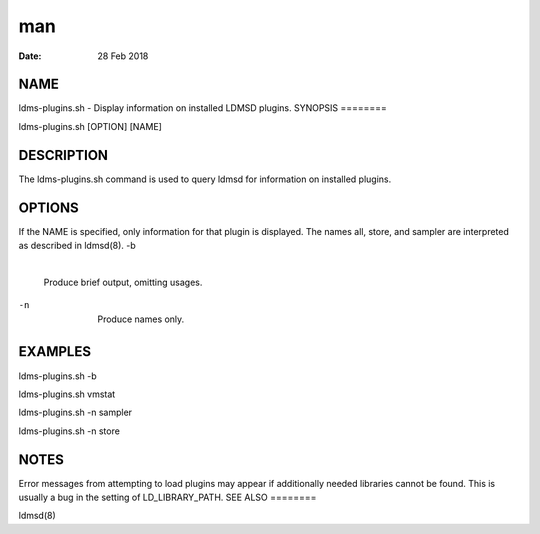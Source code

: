 ===
man
===

:Date:   28 Feb 2018

NAME
====
ldms-plugins.sh - Display information on installed LDMSD plugins.
SYNOPSIS
========

ldms-plugins.sh [OPTION] [NAME]

DESCRIPTION
===========
The ldms-plugins.sh command is used to query ldmsd for information on
installed plugins.

OPTIONS
=======
If the NAME is specified, only information for that plugin is displayed.
The names all, store, and sampler are interpreted as described in
ldmsd(8).
-b
   | 
   | Produce brief output, omitting usages.
-n
   | 
   | Produce names only.
EXAMPLES
========

ldms-plugins.sh -b

ldms-plugins.sh vmstat

ldms-plugins.sh -n sampler

ldms-plugins.sh -n store

NOTES
=====
Error messages from attempting to load plugins may appear if
additionally needed libraries cannot be found. This is usually a bug in
the setting of LD_LIBRARY_PATH.
SEE ALSO
========

ldmsd(8)
